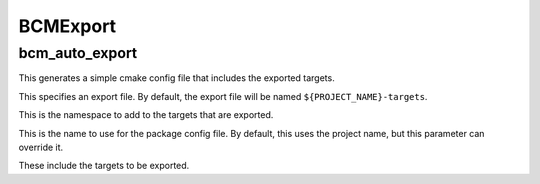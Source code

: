 =========
BCMExport
=========

---------------
bcm_auto_export
---------------

.. program:: bcm_auto_export

This generates a simple cmake config file that includes the exported targets.

.. option:: EXPORT

This specifies an export file. By default, the export file will be named ``${PROJECT_NAME}-targets``.

.. option:: NAMESPACE <namespace>

This is the namespace to add to the targets that are exported.

.. option:: NAME <name>

This is the name to use for the package config file. By default, this uses the project name, but this parameter can override it.

.. option:: TARGETS <target>...

These include the targets to be exported.
